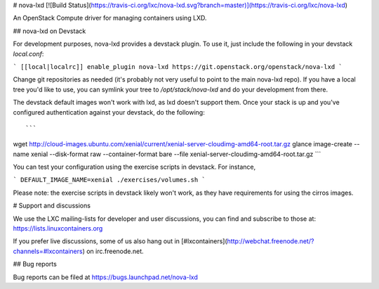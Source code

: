# nova-lxd [![Build Status](https://travis-ci.org/lxc/nova-lxd.svg?branch=master)](https://travis-ci.org/lxc/nova-lxd)

An OpenStack Compute driver for managing containers using LXD.

## nova-lxd on Devstack

For development purposes, nova-lxd provides a devstack plugin. To use it, just include the
following in your devstack `local.conf`:

```
[[local|localrc]]
enable_plugin nova-lxd https://git.openstack.org/openstack/nova-lxd
```

Change git repositories as needed (it's probably not very useful to point to the main
nova-lxd repo). If you have a local tree you'd like to use, you can symlink your tree to
`/opt/stack/nova-lxd` and do your development from there.

The devstack default images won't work with lxd, as lxd doesn't support them. Once your
stack is up and you've configured authentication against your devstack, do the following::

```
wget http://cloud-images.ubuntu.com/xenial/current/xenial-server-cloudimg-amd64-root.tar.gz
glance image-create --name xenial --disk-format raw --container-format bare --file xenial-server-cloudimg-amd64-root.tar.gz
```

You can test your configuration using the exercise scripts in devstack. For instance,

```
DEFAULT_IMAGE_NAME=xenial ./exercises/volumes.sh
```

Please note: the exercise scripts in devstack likely won't work, as they have requirements
for using the cirros images.

# Support and discussions

We use the LXC mailing-lists for developer and user discussions, you can
find and subscribe to those at: https://lists.linuxcontainers.org

If you prefer live discussions, some of us also hang out in
[#lxcontainers](http://webchat.freenode.net/?channels=#lxcontainers) on irc.freenode.net.

## Bug reports

Bug reports can be filed at https://bugs.launchpad.net/nova-lxd



